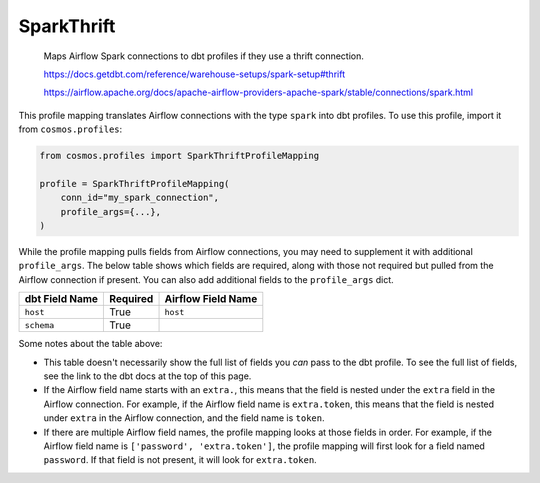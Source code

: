 ..
  This file is autogenerated by `docs/scripts/generate_mappings.py`. Do not edit by hand.


SparkThrift
===========



    Maps Airflow Spark connections to dbt profiles if they use a thrift connection.

    https://docs.getdbt.com/reference/warehouse-setups/spark-setup#thrift

    https://airflow.apache.org/docs/apache-airflow-providers-apache-spark/stable/connections/spark.html



This profile mapping translates Airflow connections with the type ``spark``
into dbt profiles. To use this profile, import it from ``cosmos.profiles``:

.. code-block:: python

    from cosmos.profiles import SparkThriftProfileMapping

    profile = SparkThriftProfileMapping(
        conn_id="my_spark_connection",
        profile_args={...},
    )

While the profile mapping pulls fields from Airflow connections, you may need to supplement it
with additional ``profile_args``. The below table shows which fields are required, along with those
not required but pulled from the Airflow connection if present. You can also add additional fields
to the ``profile_args`` dict.

.. list-table::
   :header-rows: 1

   * - dbt Field Name
     - Required
     - Airflow Field Name


   * - ``host``
     - True

     - ``host``


   * - ``schema``
     - True

     -




Some notes about the table above:

- This table doesn't necessarily show the full list of fields you *can* pass to the dbt profile. To
  see the full list of fields, see the link to the dbt docs at the top of this page.
- If the Airflow field name starts with an ``extra.``, this means that the field is nested under
  the ``extra`` field in the Airflow connection. For example, if the Airflow field name is
  ``extra.token``, this means that the field is nested under ``extra`` in the Airflow connection,
  and the field name is ``token``.
- If there are multiple Airflow field names, the profile mapping looks at those fields in order.
  For example, if the Airflow field name is ``['password', 'extra.token']``, the profile mapping
  will first look for a field named ``password``. If that field is not present, it will look for
  ``extra.token``.
